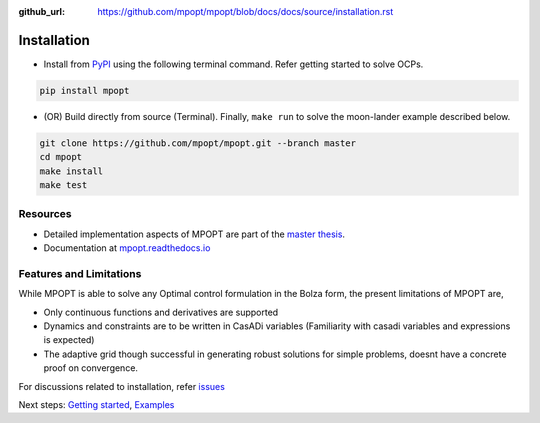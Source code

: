 :github_url: https://github.com/mpopt/mpopt/blob/docs/docs/source/installation.rst

.. title:: Installation

##########################
Installation
##########################

-  Install from `PyPI <https://pypi.org/project/mpopt/>`_ using the
   following terminal command. Refer getting started to solve OCPs.

.. code:: bash

   pip install mpopt

-  (OR) Build directly from source (Terminal). Finally, ``make run`` to
   solve the moon-lander example described below.

.. code:: bash

   git clone https://github.com/mpopt/mpopt.git --branch master
   cd mpopt
   make install
   make test

Resources
------------
-  Detailed implementation aspects of MPOPT are part of the `master thesis <https://github.com/mpopt/mpopt/blob/01f4612ec84a5f6bec8f694c19b129d9fbc12527/docs/Devakumar-Master-Thesis-Report.pdf>`_.
-  Documentation at `mpopt.readthedocs.io <mpopt.readthedocs.io>`_

Features and Limitations
---------------------------
While MPOPT is able to solve any Optimal control formulation in the Bolza form, the present limitations of MPOPT are,

- Only continuous functions and derivatives are supported
- Dynamics and constraints are to be written in CasADi variables (Familiarity with casadi variables and expressions is expected)
- The adaptive grid though successful in generating robust solutions for simple problems, doesnt have a concrete proof on convergence.

For discussions related to installation, refer `issues <https://github.com/mpopt/mpopt/discussions/14>`_

Next steps: `Getting started <Getting started>`_, `Examples <Examples>`_
